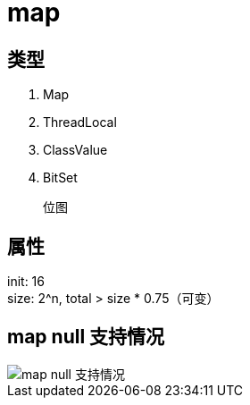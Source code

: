 
= map

== 类型

. Map
. ThreadLocal
. ClassValue
. BitSet

    位图

== 属性

init: 16 +
size: 2^n, total > size * 0.75（可变） +

== map null 支持情况

image::.readme_images/map-of-null-supported.png[map null 支持情况]
